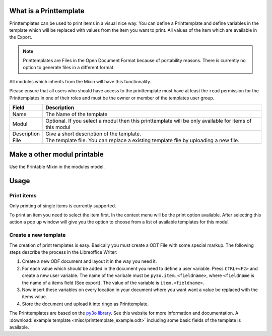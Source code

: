 What is a Printtemplate
=======================
Printtemplates can be used to print items in a visual nice way. You can define
a Printtemplate and define variables in the template which will be replaced
with values from the item you want to print. All values of the item which are
available in the Export.

.. note::
   Printtemplates are Files in the Open Document Format because of portability
   reasons. There is currently no option to generate files in a different format.

All modules which inherits from the Mixin will have
this functionality.

Please ensure that all users who should have access to the printtemplate must
have at least the ``read`` permission for the Printtemplates in one of their
roles and must be the owner or member of the templates user group.

.. image:: screenshots/printtemplate.png

=========== ===========
Field       Description
=========== ===========
Name        The Name of the template
Modul       Optional. If you select a modul then this printtemplate will be only available for items of this modul
Description Give a short description of the template.
File        The template file. You can replace a existing template file by uploading a new file.
=========== ===========

Make a other modul printable
============================
Use the Printable Mixin in the modules model.


Usage
=====
Print items
-----------
Only printing of single items is currently supported.

.. image:: screenshots/printtemplate_print.png

To print an item you need to select the item first. In the context menu will
be the print option available. After selecting this action a pop up window
will give you the option to choose from a list of available templates for this
modul.

Create a new template
---------------------
The creation of print templates is easy. Basically you must create a ODT File
with some special markup. The following steps describe the process in the
Libreoffice Writer:

1. Create a new ODF document and layout it in the way you need it.
2. For each value which should be added in the document you need to define a
   user variable. Press ``CTRL+<F2>`` and create a new user variable. The name
   of the varibale must be ``py3o.item.<fieldname>``, where ``<fieldname`` is
   the name of a items field (See export). The value of the variable is
   ``item.<fieldname>``.
3. Now insert these variables on every location in your document where you
   want want a value be replaced with the items value.
4. Store the document und upload it into ringo as Printtemplate.

The Printtemplates are based on the `py3o library <http://pypi.python.org/pypi/py3o.template>`_. See this website for more information and documentation.
A  :download:`example template <misc/printtemplate_example.odt>` including some basic fields of the template is available.
